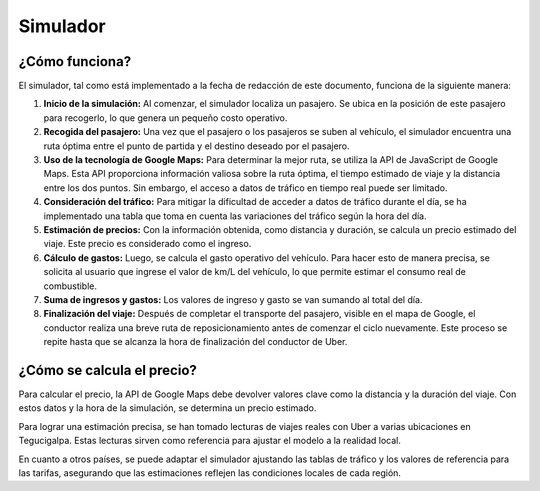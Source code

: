 Simulador
=========

¿Cómo funciona?
---------------

El simulador, tal como está implementado a la fecha de redacción de este documento, funciona de la siguiente manera:

1. **Inicio de la simulación:** Al comenzar, el simulador localiza un pasajero. Se ubica en la posición de este pasajero para recogerlo, lo que genera un pequeño costo operativo.

2. **Recogida del pasajero:** Una vez que el pasajero o los pasajeros se suben al vehículo, el simulador encuentra una ruta óptima entre el punto de partida y el destino deseado por el pasajero.

3. **Uso de la tecnología de Google Maps:** Para determinar la mejor ruta, se utiliza la API de JavaScript de Google Maps. Esta API proporciona información valiosa sobre la ruta óptima, el tiempo estimado de viaje y la distancia entre los dos puntos. Sin embargo, el acceso a datos de tráfico en tiempo real puede ser limitado.

4. **Consideración del tráfico:** Para mitigar la dificultad de acceder a datos de tráfico durante el día, se ha implementado una tabla que toma en cuenta las variaciones del tráfico según la hora del día.

5. **Estimación de precios:** Con la información obtenida, como distancia y duración, se calcula un precio estimado del viaje. Este precio es considerado como el ingreso.

6. **Cálculo de gastos:** Luego, se calcula el gasto operativo del vehículo. Para hacer esto de manera precisa, se solicita al usuario que ingrese el valor de km/L del vehículo, lo que permite estimar el consumo real de combustible.

7. **Suma de ingresos y gastos:** Los valores de ingreso y gasto se van sumando al total del día.

8. **Finalización del viaje:** Después de completar el transporte del pasajero, visible en el mapa de Google, el conductor realiza una breve ruta de reposicionamiento antes de comenzar el ciclo nuevamente. Este proceso se repite hasta que se alcanza la hora de finalización del conductor de Uber.

¿Cómo se calcula el precio?
----------------------------

Para calcular el precio, la API de Google Maps debe devolver valores clave como la distancia y la duración del viaje. Con estos datos y la hora de la simulación, se determina un precio estimado.

Para lograr una estimación precisa, se han tomado lecturas de viajes reales con Uber a varias ubicaciones en Tegucigalpa. Estas lecturas sirven como referencia para ajustar el modelo a la realidad local.

En cuanto a otros países, se puede adaptar el simulador ajustando las tablas de tráfico y los valores de referencia para las tarifas, asegurando que las estimaciones reflejen las condiciones locales de cada región.
